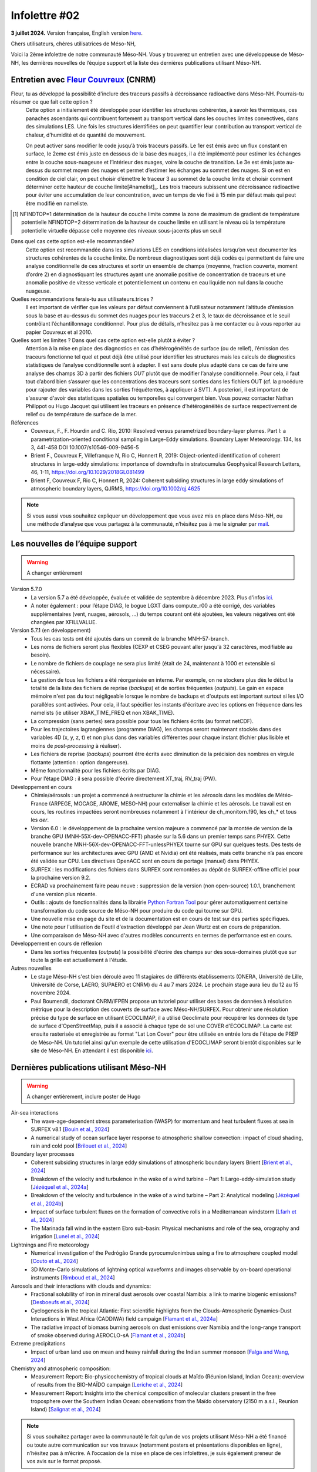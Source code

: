 Infolettre #02
================================================

**3 juillet 2024.** Version française, English version `here <newsletter_01_english.html>`_.

 

Chers utilisateurs, chères utilisatrices de Méso-NH,

Voici la 2ème infolettre de notre communauté Méso-NH. Vous y trouverez un entretien avec une développeuse de Méso-NH, les dernières nouvelles de l’équipe support et la liste des dernières publications utilisant Méso-NH.

Entretien avec `Fleur Couvreux <mailto:fleur.couvreux@meteo.fr>`_ (CNRM)
**************************************************************************

.. image:: photo_fleur_couvreux.jpg
  :width: 300

Fleur, tu as développé la possibilité d'inclure des traceurs passifs à décroissance radioactive dans Méso-NH. Pourrais-tu résumer ce que fait cette option ?
  Cette option a initialement été développée pour identifier les structures cohérentes, à savoir les thermiques, ces panaches ascendants qui contribuent fortement au transport vertical dans les couches limites convectives, dans des simulations LES. Une fois les structures identifiées on peut quantifier leur contribution au transport vertical de chaleur, d’humidité et de quantité de mouvement.

  On peut activer sans modifier le code jusqu’à trois traceurs passifs. Le 1er est émis avec un flux constant en surface, le 2eme est émis juste en dessous de la base des nuages, il a été implémenté pour estimer les échanges entre la couche sous-nuageuse et l’intérieur des nuages, voire la couche de transition. Le 3e est émis juste au-dessus du sommet moyen des nuages et permet d’estimer les échanges au sommet des nuages. Si on est en condition de ciel clair, on peut choisir d’émettre le traceur 3 au sommet de la couche limite et choisir comment déterminer cette hauteur de couche limite[#namelist]_. Les trois traceurs subissent une décroissance radioactive pour éviter une accumulation de leur concentration, avec un temps de vie fixé à 15 min par défaut mais qui peut être modifié en nameliste. 

.. [#namelist] NFINDTOP=1 détermination de la hauteur de couche limite comme la zone de maximum de gradient de température potentielle 
   NFINDTOP=2 détermination de la hauteur de couche limite en utilisant le niveau où la température potentielle virtuelle dépasse celle moyenne des niveaux sous-jacents plus un seuil

Dans quel cas cette option est-elle recommandée?
  Cette option est recommandée dans les simulations LES en conditions idéalisées lorsqu’on veut documenter les structures cohérentes de la couche limite. De nombreux diagnostiques sont déjà codés qui permettent de faire une analyse conditionnelle de ces structures et sortir un ensemble de champs (moyenne, fraction couverte, moment d’ordre 2) en diagnostiquant les structures ayant une anomalie positive de concentration de traceurs et une anomalie positive de vitesse verticale et potentiellement un contenu en eau liquide non nul dans la couche nuageuse.

Quelles recommandations ferais-tu aux utilisateurs.trices ?
  Il est important de vérifier que les valeurs par défaut conviennent à l’utilisateur notamment  l’altitude d’émission sous la base et au-dessus du sommet des nuages pour les traceurs 2 et 3, le taux de décroissance et le seuil contrôlant l’échantillonnage conditionnel. Pour plus de détails, n’hesitez pas à me contacter ou à vous reporter au papier Couvreux et al 2010.

Quelles sont les limites ? Dans quel cas cette option est-elle plutôt à éviter ? 
  Attention à la mise en place des diagnostics en cas d’hétérogénéités de surface (ou de relief), l’émission des traceurs fonctionne tel quel et peut déjà être utilisé pour identifier les structures mais les calculs de diagnostics statistiques de l’analyse conditionnelle sont à adapter. Il est sans doute plus adapté dans ce cas de faire une analyse des champs 3D à partir des fichiers *OUT* plutôt que de modifier l’analyse conditionnelle. Pour cela, il faut tout d’abord bien s’assurer que les concentrations des traceurs sont sorties dans les fichiers OUT (cf. la procédure pour rajouter des variables dans les sorties fréquétentes, à appliquer à SVT). A posteriori, il est important de s'assurer d'avoir des statistiques spatiales ou temporelles qui convergent bien. Vous pouvez contacter Nathan Philippot ou Hugo Jacquet qui utilisent les traceurs  en présence d’hétérogénéités de surface respectivement de relief ou de température de surface de la mer.



Références
  - Couvreux, F., F. Hourdin and C. Rio, 2010: Resolved versus parametrized boundary-layer plumes. Part I: a parametrization-oriented conditional sampling in Large-Eddy simulations. Boundary Layer Meteorology. 134, Iss 3, 441-458 DOI 10.1007/s10546-009-9456-5
  - Brient F., Couvreux F, Villefranque N, Rio C, Honnert R, 2019: Object-oriented identification of coherent structures in large-eddy simulations: importance of downdrafts in stratocumulus Geophysical Research Letters, 46, 1-11, https://doi.org/10.1029/2018GL081499
  - Brient F, Couvreux F, Rio C, Honnert R, 2024: Coherent subsiding structures in large eddy simulations of atmospheric boundary layers,  QJRMS, https://doi.org/10.1002/qj.4625

.. note::

   Si vous aussi vous souhaitez expliquer un développement que vous avez mis en place dans Méso-NH, ou une méthode d’analyse que vous partagez à la communauté, n’hésitez pas à me le signaler par `mail <mailto:thibaut.dauhut@aero.obs-mip.fr>`_.

Les nouvelles de l’équipe support
************************************

.. warning::

   A changer entièrement

Version 5.7.0
  - La version 5.7 a été développée, évaluée et validée de septembre à décembre 2023. Plus d'infos `ici <http://mesonh.aero.obs-mip.fr/mesonh57/BooksAndGuides?action=AttachFile&do=view&target=update_from_masdev56_to_570.pdf>`_. 
  - A noter également : pour l’étape DIAG, le bogue LGXT dans compute_r00 a été corrigé, des variables supplémentaires (vent, nuages, aérosols, …) du temps courant ont été ajoutées, les valeurs négatives ont été changées par XFILLVALUE.

Version 5.7.1 (en développement)
  - Tous les cas tests ont été ajoutés dans un commit de la branche MNH-57-branch.
  - Les noms de fichiers seront plus flexibles (CEXP et CSEG pouvant aller jusqu'à 32 caractères, modifiable au besoin).
  - Le nombre de fichiers de couplage ne sera plus limité (était de 24, maintenant à 1000 et extensible si nécessaire).
  - La gestion de tous les fichiers a été réorganisée en interne. Par exemple, on ne stockera plus dès le début la totalité de la liste des fichiers de reprise (*backups*) et de sorties fréquentes (*outputs*). Le gain en espace mémoire n'est pas du tout négligeable lorsque le nombre de backups et d'outputs est important surtout si les I/O parallèles sont activées. Pour cela, il faut spécifier les instants d'écriture avec les options en fréquence dans les namelists (ie utiliser XBAK_TIME_FREQ et non XBAK_TIME).
  - La compression (sans pertes) sera possible pour tous les fichiers écrits (au format netCDF).
  - Pour les trajectoires lagrangiennes (programme DIAG), les champs seront maintenant stockés dans des variables 4D (x, y, z, t) et non plus dans des variables différentes pour chaque instant (fichier plus lisible et moins de *post-processing* à réaliser).
  - Les fichiers de reprise (*backups*) pourront être écrits avec diminution de la précision des nombres en virgule flottante (attention : option dangereuse).
  - Même fonctionnalité pour les fichiers écrits par DIAG.
  - Pour l’étape DIAG : il sera possible d'écrire directement XT_traj, RV_traj (PW).

Développement en cours
  - Chimie/aérosols : un projet a commencé à restructurer la chimie et les aérosols dans les modèles de Météo-France (ARPEGE, MOCAGE, AROME, MESO-NH) pour externaliser la chimie et les aérosols. Le travail est en cours, les routines impactées seront nombreuses notamment à l'intérieur de ch_monitorn.f90, les ch_* et tous les *aer*.
  - Version 6.0 : le développement de la prochaine version majeure a commencé par la montée de version de la branche GPU (MNH-55X-dev-OPENACC-FFT) phasée sur la 5.6 dans un premier temps sans PHYEX. Cette nouvelle branche MNH-56X-dev-OPENACC-FFT-unlessPHYEX tourne sur GPU sur quelques tests. Des tests de performance sur les architectures avec GPU (AMD et Nvidia) ont été réalisés, mais cette branche n’a pas encore été validée sur CPU. Les directives OpenACC sont en cours de portage (manuel) dans PHYEX.
  - SURFEX :  les modifications des fichiers dans SURFEX sont remontées au dépôt de SURFEX-offline officiel pour la prochaine version 9.2.
  - ECRAD va prochainement faire peau neuve : suppression de la version (non open-source) 1.0.1, branchement d'une version plus récente.
  - Outils : ajouts de fonctionnalités dans la librairie `Python Fortran Tool <https://github.com/UMR-CNRM/pyft>`_ pour gérer automatiquement certaine transformation du code source de Méso-NH pour produire du code qui tourne sur GPU.
  - Une nouvelle mise en page du site et de la documentation est en cours de test sur des parties spécifiques.
  - Une note pour l'utilisation de l'outil d'extraction développé par Jean Wurtz est en cours de préparation.
  - Une comparaison de Méso-NH avec d'autres modèles concurrents en termes de performance est en cours.

Développement en cours de réflexion
  - Dans les sorties fréquentes (*outputs*) la possibilité d'écrire des champs sur des sous-domaines plutôt que sur toute la grille est actuellement à l'étude.

Autres nouvelles
  - Le stage Méso-NH s'est bien déroulé avec 11 stagiaires de différents établissements (ONERA, Université de Lille, Université de Corse, LAERO, SUPAERO et CNRM) du 4 au 7 mars 2024. Le prochain stage aura lieu du 12 au 15 novembre 2024.
  - Paul Boumendil, doctorant CNRM/IFPEN propose un tutoriel pour utiliser des bases de données à résolution métrique pour la description des couverts de surface avec Méso-NH/SURFEX. Pour obtenir une résolution précise du type de surface en utilisant ECOCLIMAP, il a utilisé Geoclimate pour récupérer les données de type de surface d'OpenStreetMap, puis il a associé à chaque type de sol une COVER d'ECOCLIMAP. La carte est ensuite rasterisée et enregistrée au format "Lat Lon Cover" pour être utilisée en entrée lors de l'étape de PREP de Méso-NH. Un tutoriel ainsi qu'un exemple de cette utilisation d'ECOCLIMAP seront bientôt disponibles sur le site de Méso-NH. En attendant il est disponible `ici <https://github.com/QuentinRodier/tuto-MNH-HighResCover/blob/main/Tutorial.ipynb>`_.


Dernières publications utilisant Méso-NH
****************************************************************************************

.. warning::

   A changer entièrement, inclure poster de Hugo

Air-sea interactions
  - The wave-age-dependent stress parameterisation (WASP) for momentum and heat turbulent fluxes at sea in SURFEX v8.1 [`Bouin et al., 2024 <https://doi.org/10.5194/gmd-17-117-2024>`_]
  - A numerical study of ocean surface layer response to atmospheric shallow convection: impact of cloud shading, rain and cold pool [`Brilouet et al., 2024 <https://doi.org/10.1002/qj.4651>`_]

Boundary layer processes
  - Coherent subsiding structures in large eddy simulations of atmospheric boundary layers Brient [`Brient et al., 2024 <https://doi.org/10.1002/qj.4625>`_]
  - Breakdown of the velocity and turbulence in the wake of a wind turbine – Part 1: Large-eddy-simulation study [`Jézéquel et al., 2024a <https://doi.org/10.5194/wes-9-97-2024>`_]
  - Breakdown of the velocity and turbulence in the wake of a wind turbine – Part 2: Analytical modeling [`Jézéquel et al., 2024b <https://doi.org/10.5194/wes-9-119-2024>`_]
  - Impact of surface turbulent fluxes on the formation of convective rolls in a Mediterranean windstorm [`Lfarh et al., 2024 <https://doi.org/10.22541/essoar.169774560.07703883/v1>`_]
  - The Marinada fall wind in the eastern Ebro sub-basin: Physical mechanisms and role of the sea, orography and irrigation [`Lunel et al., 2024 <http://dx.doi.org/10.5194/egusphere-2024-495>`_]

Lightnings and Fire meteorology
  - Numerical investigation of the Pedrógão Grande pyrocumulonimbus using a fire to atmosphere coupled model [`Couto et al., 2024 <https://doi.org/10.1016/j.atmosres.2024.107223>`_]
  - 3D Monte-Carlo simulations of lightning optical waveforms and images observable by on-board operational instruments [`Rimboud et al., 2024 <http://dx.doi.org/10.1016/j.jqsrt.2024.108950>`_]

Aerosols and their interactions with clouds and dynamics:
  - Fractional solubility of iron in mineral dust aerosols over coastal Namibia: a link to marine biogenic emissions? [`Desboeufs et al., 2024 <https://doi.org/10.5194/acp-24-1525-2024>`_]
  - Cyclogenesis in the tropical Atlantic: First scientific highlights from the Clouds-Atmospheric Dynamics-Dust Interactions in West Africa (CADDIWA) field campaign [`Flamant et al., 2024a <https://doi.org/10.1175/BAMS-D-23-0230.1>`_]
  - The radiative impact of biomass burning aerosols on dust emissions over Namibia and the long-range transport of smoke observed during AEROCLO-sA [`Flamant et al., 2024b <https://doi.org/10.5194/egusphere-2023-2371>`_]

Extreme precipitations
  - Impact of urban land use on mean and heavy rainfall during the Indian summer monsoon [`Falga and Wang, 2024 <https://doi.org/10.5194/acp-24-631-2024>`_]

Chemistry and atmospheric composition:
  - Measurement Report: Bio-physicochemistry of tropical clouds at Maïdo (Réunion Island, Indian Ocean): overview of results from the BIO-MAÏDO campaign [`Leriche et al., 2024 <https://doi.org/10.5194/egusphere-2023-1362>`_]
  - Measurement Report: Insights into the chemical composition of molecular clusters present in the free troposphere over the Southern Indian Ocean: observations from the Maïdo observatory (2150 m a.s.l., Reunion Island) [`Salignat et al., 2024 <https://doi.org/10.5194/acp-24-3785-2024>`_]




.. note::

   Si vous souhaitez partager avec la communauté le fait qu’un de vos projets utilisant Méso-NH a été financé ou toute autre communication sur vos travaux (notamment posters et présentations disponibles en ligne), n’hésitez pas à m’écrire. A l’occasion de la mise en place de ces infolettres, je suis également preneur de vos avis sur le format proposé.

Bonnes simulations avec Méso-NH !

A bientôt,

Thibaut Dauhut et toute l’équipe Méso-NH: Philippe Wautelet, Quentin Rodier, Didier Ricard, Joris Pianezze, Juan Escobar et Jean-Pierre Chaboureau
